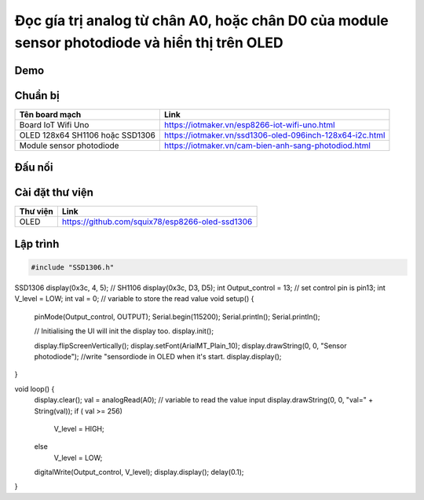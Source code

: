 Đọc gía trị analog từ chân A0, hoặc chân D0 của module sensor photodiode và hiển thị trên OLED 
---------------------------------

Demo
====

.. youtube:: https://www.youtube.com/watch?v=pjekCHFF6cw
.. youtube:: https://www.youtube.com/watch?v=9zEVciTSalU

Chuẩn bị
========

+--------------------+----------------------------------------------------------+
| **Tên board mạch** | **Link**                                                 |
+====================+==========================================================+
| Board IoT Wifi Uno | https://iotmaker.vn/esp8266-iot-wifi-uno.html            |
+--------------------+----------------------------------------------------------+
| OLED 128x64 SH1106 | https://iotmaker.vn/ssd1306-oled-096inch-128x64-i2c.html |
| hoặc SSD1306       |                                                          |
+--------------------+----------------------------------------------------------+
| Module sensor      | https://iotmaker.vn/cam-bien-anh-sang-photodiod.html     |
| photodiode         |                                                          |
+--------------------+----------------------------------------------------------+

Đấu nối
=======

.. image:: ../_static/projects/sensor-photodiode.jpg


Cài đặt thư viện
================

+--------------------+----------------------------------------------------------+
| **Thư viện**       | **Link**                                                 |
+====================+==========================================================+
| OLED               | https://github.com/squix78/esp8266-oled-ssd1306          |
+--------------------+----------------------------------------------------------+

Lập trình
=========

.. code:: cpp


    #include "SSD1306.h"

SSD1306  display(0x3c, 4, 5);
// SH1106 display(0x3c, D3, D5);
int Output_control = 13;       // set control pin is pin13;
int V_level = LOW;
int val = 0;         // variable to store the read value
void setup() {
  pinMode(Output_control, OUTPUT);
  Serial.begin(115200);
  Serial.println();
  Serial.println();

  // Initialising the UI will init the display too.
  display.init();

  display.flipScreenVertically();
  display.setFont(ArialMT_Plain_10);
  display.drawString(0, 0, "Sensor photodiode"); //write "sensordiode in OLED when it's start.
  display.display();

  
}

void loop() {
  display.clear();
  val = analogRead(A0);   // variable to read the value input
  display.drawString(0, 0, "val=" + String(val));
  if ( val >= 256)
    V_level = HIGH;
  else
    V_level = LOW;
  digitalWrite(Output_control, V_level);
  display.display();
  delay(0.1);

}



